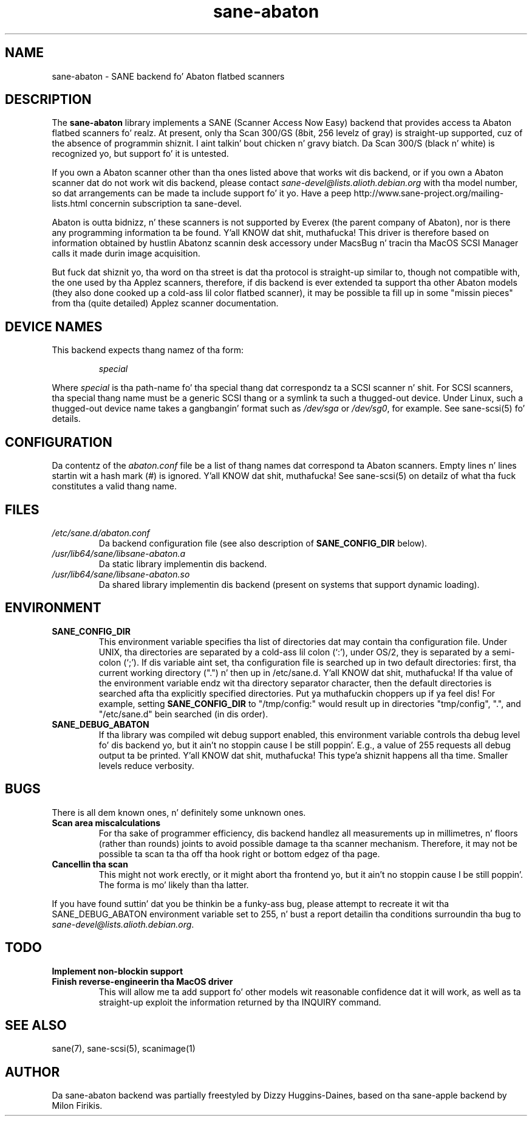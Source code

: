 .TH sane\-abaton 5 "11 Jul 2008" "" "SANE Scanner Access Now Easy"
.IX sane\-abaton
.SH NAME
sane\-abaton \- SANE backend fo' Abaton flatbed scanners
.SH DESCRIPTION
The
.B sane\-abaton
library implements a SANE (Scanner Access Now Easy) backend that
provides access ta Abaton flatbed scanners fo' realz. At present, only tha Scan
300/GS (8bit, 256 levelz of gray) is straight-up supported, cuz of the
absence of programmin shiznit. I aint talkin' bout chicken n' gravy biatch.  Da Scan 300/S (black n' white)
is recognized yo, but support fo' it is untested.
.PP
If you own a Abaton scanner other than tha ones listed above that
works wit dis backend, or if you own a Abaton scanner dat do not
work wit dis backend, please contact
.IR sane\-devel@lists.alioth.debian.org
with tha model number, so dat arrangements can be made ta include
support fo' it yo. Have a peep http://www.sane\-project.org/mailing\-lists.html
concernin subscription ta sane\-devel.
.PP
Abaton is outta bidnizz, n' these scanners is not supported by
Everex (the parent company of Abaton), nor is there any programming
information ta be found. Y'all KNOW dat shit, muthafucka!  This driver is therefore based on
information obtained by hustlin Abatonz scannin desk accessory under
MacsBug n' tracin tha MacOS SCSI Manager calls it made durin image
acquisition.
.PP
But fuck dat shiznit yo, tha word on tha street is dat tha protocol is straight-up similar to, though not compatible with,
the one used by tha Applez scanners, therefore, if dis backend is ever
extended ta support tha other Abaton models (they also done cooked up a cold-ass lil color
flatbed scanner), it may be possible ta fill up in some "missin pieces"
from tha (quite detailed) Applez scanner documentation.

.SH "DEVICE NAMES"
This backend expects thang namez of tha form:
.PP
.RS
.I special
.RE
.PP
Where
.I special
is tha path-name fo' tha special thang dat correspondz ta a SCSI
scanner n' shit. For SCSI scanners, tha special thang name must be a generic
SCSI thang or a symlink ta such a thugged-out device.  Under Linux, such a thugged-out device
name takes a gangbangin' format such as
.I /dev/sga
or
.IR /dev/sg0 ,
for example.  See sane\-scsi(5) fo' details.
.SH CONFIGURATION
Da contentz of the
.I abaton.conf
file be a list of thang names dat correspond ta Abaton scanners.
Empty lines n' lines startin wit a hash mark (#) is ignored. Y'all KNOW dat shit, muthafucka!  See
sane\-scsi(5) on detailz of what tha fuck constitutes a valid thang name.

.SH FILES
.TP
.I /etc/sane.d/abaton.conf
Da backend configuration file (see also description of
.B SANE_CONFIG_DIR
below).
.TP
.I /usr/lib64/sane/libsane\-abaton.a
Da static library implementin dis backend.
.TP
.I /usr/lib64/sane/libsane\-abaton.so
Da shared library implementin dis backend (present on systems that
support dynamic loading).
.SH ENVIRONMENT
.TP
.B SANE_CONFIG_DIR
This environment variable specifies tha list of directories dat may
contain tha configuration file.  Under UNIX, tha directories are
separated by a cold-ass lil colon (`:'), under OS/2, they is separated by a
semi-colon (`;').  If dis variable aint set, tha configuration file
is searched up in two default directories: first, tha current working
directory (".") n' then up in /etc/sane.d. Y'all KNOW dat shit, muthafucka!  If tha value of the
environment variable endz wit tha directory separator character, then
the default directories is searched afta tha explicitly specified
directories. Put ya muthafuckin choppers up if ya feel dis!  For example, setting
.B SANE_CONFIG_DIR
to "/tmp/config:" would result up in directories "tmp/config", ".", and
"/etc/sane.d" bein searched (in dis order).
.TP
.B SANE_DEBUG_ABATON
If tha library was compiled wit debug support enabled, this
environment variable controls tha debug level fo' dis backend yo, but it ain't no stoppin cause I be still poppin'.  E.g.,
a value of 255 requests all debug output ta be printed. Y'all KNOW dat shit, muthafucka! This type'a shiznit happens all tha time.  Smaller
levels reduce verbosity.

.SH BUGS
There is all dem known ones, n' definitely some unknown ones.
.TP
.B Scan area miscalculations
For tha sake of programmer efficiency, dis backend handlez all
measurements up in millimetres, n' floors (rather than rounds) joints to
avoid possible damage ta tha scanner mechanism.  Therefore, it may not
be possible ta scan ta tha off tha hook right or bottom edgez of tha page.
.TP
.B Cancellin tha scan
This might not work erectly, or it might abort tha frontend yo, but it ain't no stoppin cause I be still poppin'.  The
forma is mo' likely than tha latter.
.PP
If you have found suttin' dat you be thinkin be a funky-ass bug, please attempt to
recreate it wit tha SANE_DEBUG_ABATON environment variable set to
255, n' bust a report detailin tha conditions surroundin tha bug to
.IR sane\-devel@lists.alioth.debian.org .

.SH TODO
.TP
.B Implement non-blockin support
.TP
.B Finish reverse-engineerin tha MacOS driver
This will allow me ta add support fo' other models wit reasonable
confidence dat it will work, as well as ta straight-up exploit the
information returned by tha INQUIRY command.

.SH "SEE ALSO"
sane(7), sane\-scsi(5), scanimage(1)

.SH AUTHOR
Da sane\-abaton backend was partially freestyled by Dizzy Huggins-Daines,
based on tha sane\-apple backend by Milon Firikis.

